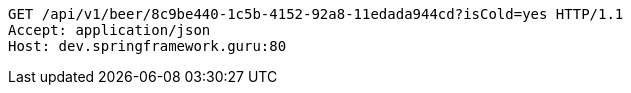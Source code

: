 [source,http,options="nowrap"]
----
GET /api/v1/beer/8c9be440-1c5b-4152-92a8-11edada944cd?isCold=yes HTTP/1.1
Accept: application/json
Host: dev.springframework.guru:80

----